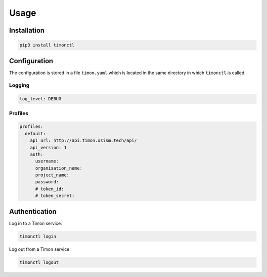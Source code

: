 =====
Usage
=====

Installation
============

.. code-block:: console

   pip3 install timonctl

Configuration
=============

The configuration is stored in a file ``timon.yaml`` which is located in the
same directory in which ``timonctl`` is called.

Logging
-------

.. code-block:: yaml

   log_level: DEBUG

Profiles
--------

.. code-block:: yaml

   profiles:
     default:
       api_url: http://api.timon.osism.tech/api/
       api_version: 1
       auth:
         username:
         organisation_name:
         project_name:
         password:
         # token_id:
         # token_secret:

Authentication
==============

Log in to a Timon service:

.. code-block:: console

   timonctl login

Log out from a Timon service:

.. code-block:: console

   timonctl logout
